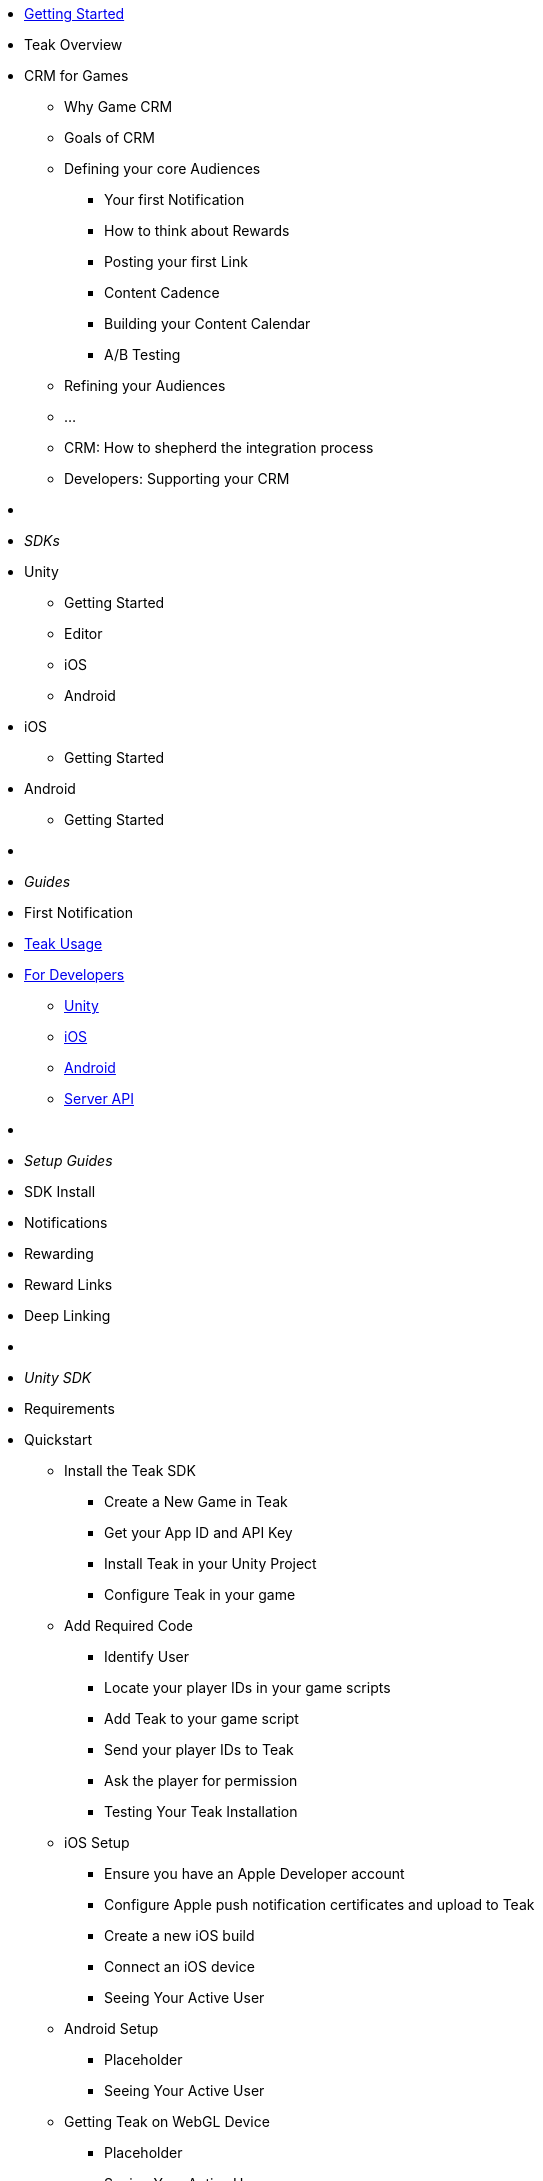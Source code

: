 * xref:index.adoc[Getting Started]

* Teak Overview
* CRM for Games
** Why Game CRM
** Goals of CRM
** Defining your core Audiences
***	Your first Notification
***	How to think about Rewards
***	Posting your first Link
***	Content Cadence
***	Building your Content Calendar
***	A/B Testing
** Refining your Audiences
** ... 
** CRM: How to shepherd the integration process
** Developers: Supporting your CRM

* &nbsp;

* _SDKs_
* Unity
** Getting Started
** Editor
** iOS
** Android
* iOS
** Getting Started
* Android
** Getting Started
* &nbsp;

* _Guides_
* First Notification

* xref:usage::page$index.adoc[Teak Usage]
* xref:developers.adoc[For Developers]
** xref:unity::page$before-you-start.adoc[Unity]
** xref:ios::page$integration.adoc[iOS]
** xref:android::page$integration.adoc[Android]
** xref:server-api::page$rewards/endpoint.adoc[Server API]
* &nbsp;

* _Setup Guides_
* SDK Install
* Notifications
* Rewarding
* Reward Links
* Deep Linking
* &nbsp;

* _Unity SDK_
* Requirements
* Quickstart
** Install the Teak SDK
*** Create a New Game in Teak
*** Get your App ID and API Key
*** Install Teak in your Unity Project
*** Configure Teak in your game
** Add Required Code
*** Identify User
*** Locate your player IDs in your game scripts
*** Add Teak to your game script
*** Send your player IDs to Teak
*** Ask the player for permission
*** Testing Your Teak Installation
** iOS Setup
*** Ensure you have an Apple Developer account
*** Configure Apple push notification certificates and upload to Teak
*** Create a new iOS build
*** Connect an iOS device
*** Seeing Your Active User
** Android Setup
*** Placeholder
*** Seeing Your Active User
** Getting Teak on WebGL Device
*** Placeholder
*** Seeing Your Active User
** Sending Your First Notification
*** Create a Message to Send
*** Add a Preview Recipient
*** Send Preview
* &nbsp;

* Features
** Identify User
** Requesting Permissions
** Session Start Listener
** Reward Listener
** Local Notifications
*** Scheduling a Local Notification
*** Scheduling a Long-Distance Notification
*** Canceling a Notification
*** Canceling all Local Notifications
** Determining if User Has Disabled Push Notifications
*** Notification State
*** Opening the Settings for Your App
** Badging Your App
** Post Launch Summary
** Player Properties
*** Numeric Property
*** String Property
** Analytics Events
*** Event Format
*** Tracking an Event
*** Incrementing Events
** Deep Links
*** How Routes Work
*** When Are Deep Links Executed
** Logout
** Reporting Facebook Payments Purchases
** Preprocessor Defines
* Troubleshooting
* API Reference
* &nbsp;

* _iOS Native SDK_
* Getting Started
* API Reference
* &nbsp;

* _Android Native SDK_
* Getting Started
* API Reference
* &nbsp;

* _Server API_
* Getting Started
* Server API

